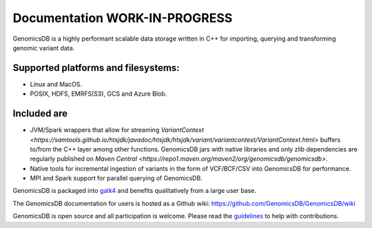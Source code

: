 Documentation WORK-IN-PROGRESS
*******************************

|License: MIT|

GenomicsDB is a highly performant scalable data storage written in C++ for importing, querying and transforming genomic
variant data. 

Supported platforms and filesystems: 
-------------------------------------

* Linux and MacOS. 
* POSIX, HDFS, EMRFS(S3), GCS and Azure Blob.

Included are
-------------

* JVM/Spark wrappers that allow for streaming `VariantContext <https://samtools.github.io/htsjdk/javadoc/htsjdk/htsjdk/variant/variantcontext/VariantContext.html>` buffers to/from the C++ layer among other functions. GenomicsDB jars with native libraries and only zlib dependencies are regularly published on `Maven Central <https://repo1.maven.org/maven2/org/genomicsdb/genomicsdb>`.
* Native tools for incremental ingestion of variants in the form of VCF/BCF/CSV into GenomicsDB for performance.
* MPI and Spark support for parallel querying of GenomicsDB.

GenomicsDB is packaged into
`gatk4 <https://software.broadinstitute.org/gatk/documentation/article?id=11091>`__
and benefits qualitatively from a large user base.

The GenomicsDB documentation for users is hosted as a Github wiki:
https://github.com/GenomicsDB/GenomicsDB/wiki

GenomicsDB is open source and all participation is welcome. Please read
the `guidelines <contrib/README.md>`__ to help with contributions.

.. |License: MIT| image:: https://img.shields.io/badge/License-MIT-yellow.svg
   :target: https://opensource.org/licenses/MIT
